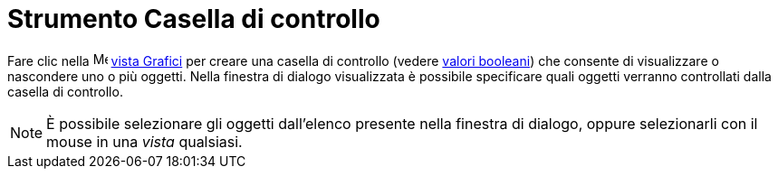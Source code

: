 = Strumento Casella di controllo

Fare clic nella image:16px-Menu_view_graphics.svg.png[Menu view graphics.svg,width=16,height=16]
xref:/Vista_Grafici.adoc[vista Grafici] per creare una casella di controllo (vedere xref:/Valori_booleani.adoc[valori
booleani]) che consente di visualizzare o nascondere uno o più oggetti. Nella finestra di dialogo visualizzata è
possibile specificare quali oggetti verranno controllati dalla casella di controllo.

[NOTE]
====

È possibile selezionare gli oggetti dall'elenco presente nella finestra di dialogo, oppure selezionarli con il mouse in
una _vista_ qualsiasi.

====
